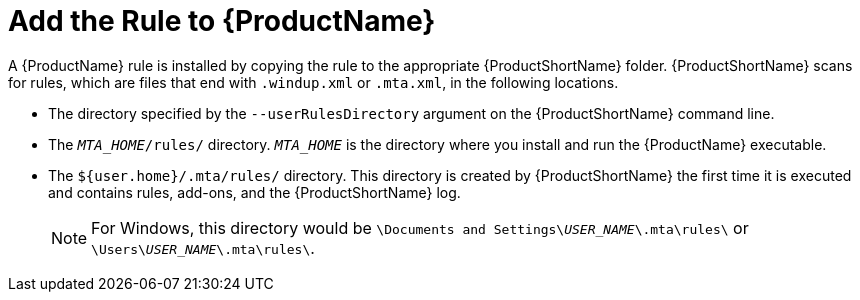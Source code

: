 // Module included in the following assemblies:
// * docs/rules-development-guide_5/master.adoc
[id='add_the_rule_to_windup_{context}']
= Add the Rule to {ProductName}

A {ProductName} rule is installed by copying the rule to the appropriate {ProductShortName} folder. {ProductShortName} scans for rules, which are files that end with `.windup.xml` or `.mta.xml`, in the following locations.

* The directory specified by the `--userRulesDirectory` argument on the {ProductShortName} command line.

* The `__MTA_HOME__/rules/` directory. `__MTA_HOME__` is the directory where you install and run the {ProductName} executable.

* The `${user.home}/.mta/rules/` directory. This directory is created by {ProductShortName} the first time it is executed and contains rules, add-ons, and the {ProductShortName} log.
+
NOTE: For Windows, this directory would be `\Documents and Settings&#x5c;__USER_NAME__\.mta\rules\` or `\Users&#x5c;__USER_NAME__\.mta\rules\`.
